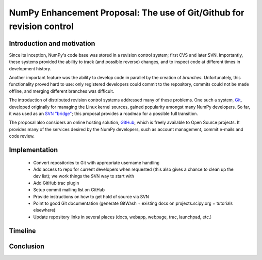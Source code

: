 ======================================================================
NumPy Enhancement Proposal: The use of Git/Github for revision control
======================================================================

Introduction and motivation
---------------------------

Since its inception, NumPy's code base was stored in a revision
control system; first CVS and later SVN.  Importantly, these systems
provided the ability to track (and possible reverse) changes, and to
inspect code at different times in development history.

Another important feature was the ability to develop code in parallel
by the creation of *branches*.  Unfortunately, this functionality
proved hard to use: only registered developers could commit to the
repository, commits could not be made offline, and merging different
branches was difficult.

The introduction of distributed revision control systems addressed
many of these problems.  One such a system, `Git
<http://git-scm.com>`__, developed originally for managing the Linux
kernel sources, gained popularity amongst many NumPy developers.  So
far, it was used as an `SVN "bridge"
<http://www.kernel.org/pub/software/scm/git/docs/git-svn.html>`_; this
proposal provides a roadmap for a possible full transition.

The proposal also considers an online hosting solution, `GitHub
<http://github.com>`__, which is freely available to Open Source
projects.  It provides many of the services desired by the NumPy
developers, such as account management, commit e-mails and code
review.

Implementation
--------------

 - Convert repositories to Git with appropriate username handling
 - Add access to repo for current developers when requested (this also
   gives a chance to clean up the dev list); we work things the SVN
   way to start with
 - Add GitHub trac plugin
 - Setup commit mailing list on GitHub
 - Provide instructions on how to get hold of source via SVN
 - Point to good Git documentation (generate GitWash + existing docs
   on projects.scipy.org + tutorials elsewhere)
 - Update repository links in several places (docs, webapp, webpage,
   trac, launchpad, etc.)

Timeline
--------

Conclusion
----------
